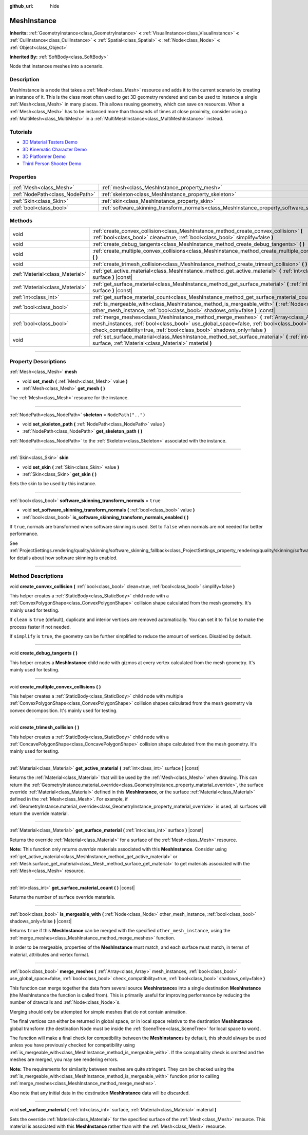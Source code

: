 :github_url: hide

.. DO NOT EDIT THIS FILE!!!
.. Generated automatically from Godot engine sources.
.. Generator: https://github.com/godotengine/godot/tree/3.6/doc/tools/make_rst.py.
.. XML source: https://github.com/godotengine/godot/tree/3.6/doc/classes/MeshInstance.xml.

.. _class_MeshInstance:

MeshInstance
============

**Inherits:** :ref:`GeometryInstance<class_GeometryInstance>` **<** :ref:`VisualInstance<class_VisualInstance>` **<** :ref:`CullInstance<class_CullInstance>` **<** :ref:`Spatial<class_Spatial>` **<** :ref:`Node<class_Node>` **<** :ref:`Object<class_Object>`

**Inherited By:** :ref:`SoftBody<class_SoftBody>`

Node that instances meshes into a scenario.

.. rst-class:: classref-introduction-group

Description
-----------

MeshInstance is a node that takes a :ref:`Mesh<class_Mesh>` resource and adds it to the current scenario by creating an instance of it. This is the class most often used to get 3D geometry rendered and can be used to instance a single :ref:`Mesh<class_Mesh>` in many places. This allows reusing geometry, which can save on resources. When a :ref:`Mesh<class_Mesh>` has to be instanced more than thousands of times at close proximity, consider using a :ref:`MultiMesh<class_MultiMesh>` in a :ref:`MultiMeshInstance<class_MultiMeshInstance>` instead.

.. rst-class:: classref-introduction-group

Tutorials
---------

- `3D Material Testers Demo <https://godotengine.org/asset-library/asset/123>`__

- `3D Kinematic Character Demo <https://godotengine.org/asset-library/asset/126>`__

- `3D Platformer Demo <https://godotengine.org/asset-library/asset/125>`__

- `Third Person Shooter Demo <https://godotengine.org/asset-library/asset/678>`__

.. rst-class:: classref-reftable-group

Properties
----------

.. table::
   :widths: auto

   +---------------------------------+-------------------------------------------------------------------------------------------------------------+--------------------+
   | :ref:`Mesh<class_Mesh>`         | :ref:`mesh<class_MeshInstance_property_mesh>`                                                               |                    |
   +---------------------------------+-------------------------------------------------------------------------------------------------------------+--------------------+
   | :ref:`NodePath<class_NodePath>` | :ref:`skeleton<class_MeshInstance_property_skeleton>`                                                       | ``NodePath("..")`` |
   +---------------------------------+-------------------------------------------------------------------------------------------------------------+--------------------+
   | :ref:`Skin<class_Skin>`         | :ref:`skin<class_MeshInstance_property_skin>`                                                               |                    |
   +---------------------------------+-------------------------------------------------------------------------------------------------------------+--------------------+
   | :ref:`bool<class_bool>`         | :ref:`software_skinning_transform_normals<class_MeshInstance_property_software_skinning_transform_normals>` | ``true``           |
   +---------------------------------+-------------------------------------------------------------------------------------------------------------+--------------------+

.. rst-class:: classref-reftable-group

Methods
-------

.. table::
   :widths: auto

   +---------------------------------+----------------------------------------------------------------------------------------------------------------------------------------------------------------------------------------------------------------------------------------------------------------+
   | void                            | :ref:`create_convex_collision<class_MeshInstance_method_create_convex_collision>` **(** :ref:`bool<class_bool>` clean=true, :ref:`bool<class_bool>` simplify=false **)**                                                                                       |
   +---------------------------------+----------------------------------------------------------------------------------------------------------------------------------------------------------------------------------------------------------------------------------------------------------------+
   | void                            | :ref:`create_debug_tangents<class_MeshInstance_method_create_debug_tangents>` **(** **)**                                                                                                                                                                      |
   +---------------------------------+----------------------------------------------------------------------------------------------------------------------------------------------------------------------------------------------------------------------------------------------------------------+
   | void                            | :ref:`create_multiple_convex_collisions<class_MeshInstance_method_create_multiple_convex_collisions>` **(** **)**                                                                                                                                              |
   +---------------------------------+----------------------------------------------------------------------------------------------------------------------------------------------------------------------------------------------------------------------------------------------------------------+
   | void                            | :ref:`create_trimesh_collision<class_MeshInstance_method_create_trimesh_collision>` **(** **)**                                                                                                                                                                |
   +---------------------------------+----------------------------------------------------------------------------------------------------------------------------------------------------------------------------------------------------------------------------------------------------------------+
   | :ref:`Material<class_Material>` | :ref:`get_active_material<class_MeshInstance_method_get_active_material>` **(** :ref:`int<class_int>` surface **)** |const|                                                                                                                                    |
   +---------------------------------+----------------------------------------------------------------------------------------------------------------------------------------------------------------------------------------------------------------------------------------------------------------+
   | :ref:`Material<class_Material>` | :ref:`get_surface_material<class_MeshInstance_method_get_surface_material>` **(** :ref:`int<class_int>` surface **)** |const|                                                                                                                                  |
   +---------------------------------+----------------------------------------------------------------------------------------------------------------------------------------------------------------------------------------------------------------------------------------------------------------+
   | :ref:`int<class_int>`           | :ref:`get_surface_material_count<class_MeshInstance_method_get_surface_material_count>` **(** **)** |const|                                                                                                                                                    |
   +---------------------------------+----------------------------------------------------------------------------------------------------------------------------------------------------------------------------------------------------------------------------------------------------------------+
   | :ref:`bool<class_bool>`         | :ref:`is_mergeable_with<class_MeshInstance_method_is_mergeable_with>` **(** :ref:`Node<class_Node>` other_mesh_instance, :ref:`bool<class_bool>` shadows_only=false **)** |const|                                                                              |
   +---------------------------------+----------------------------------------------------------------------------------------------------------------------------------------------------------------------------------------------------------------------------------------------------------------+
   | :ref:`bool<class_bool>`         | :ref:`merge_meshes<class_MeshInstance_method_merge_meshes>` **(** :ref:`Array<class_Array>` mesh_instances, :ref:`bool<class_bool>` use_global_space=false, :ref:`bool<class_bool>` check_compatibility=true, :ref:`bool<class_bool>` shadows_only=false **)** |
   +---------------------------------+----------------------------------------------------------------------------------------------------------------------------------------------------------------------------------------------------------------------------------------------------------------+
   | void                            | :ref:`set_surface_material<class_MeshInstance_method_set_surface_material>` **(** :ref:`int<class_int>` surface, :ref:`Material<class_Material>` material **)**                                                                                                |
   +---------------------------------+----------------------------------------------------------------------------------------------------------------------------------------------------------------------------------------------------------------------------------------------------------------+

.. rst-class:: classref-section-separator

----

.. rst-class:: classref-descriptions-group

Property Descriptions
---------------------

.. _class_MeshInstance_property_mesh:

.. rst-class:: classref-property

:ref:`Mesh<class_Mesh>` **mesh**

.. rst-class:: classref-property-setget

- void **set_mesh** **(** :ref:`Mesh<class_Mesh>` value **)**
- :ref:`Mesh<class_Mesh>` **get_mesh** **(** **)**

The :ref:`Mesh<class_Mesh>` resource for the instance.

.. rst-class:: classref-item-separator

----

.. _class_MeshInstance_property_skeleton:

.. rst-class:: classref-property

:ref:`NodePath<class_NodePath>` **skeleton** = ``NodePath("..")``

.. rst-class:: classref-property-setget

- void **set_skeleton_path** **(** :ref:`NodePath<class_NodePath>` value **)**
- :ref:`NodePath<class_NodePath>` **get_skeleton_path** **(** **)**

:ref:`NodePath<class_NodePath>` to the :ref:`Skeleton<class_Skeleton>` associated with the instance.

.. rst-class:: classref-item-separator

----

.. _class_MeshInstance_property_skin:

.. rst-class:: classref-property

:ref:`Skin<class_Skin>` **skin**

.. rst-class:: classref-property-setget

- void **set_skin** **(** :ref:`Skin<class_Skin>` value **)**
- :ref:`Skin<class_Skin>` **get_skin** **(** **)**

Sets the skin to be used by this instance.

.. rst-class:: classref-item-separator

----

.. _class_MeshInstance_property_software_skinning_transform_normals:

.. rst-class:: classref-property

:ref:`bool<class_bool>` **software_skinning_transform_normals** = ``true``

.. rst-class:: classref-property-setget

- void **set_software_skinning_transform_normals** **(** :ref:`bool<class_bool>` value **)**
- :ref:`bool<class_bool>` **is_software_skinning_transform_normals_enabled** **(** **)**

If ``true``, normals are transformed when software skinning is used. Set to ``false`` when normals are not needed for better performance.

See :ref:`ProjectSettings.rendering/quality/skinning/software_skinning_fallback<class_ProjectSettings_property_rendering/quality/skinning/software_skinning_fallback>` for details about how software skinning is enabled.

.. rst-class:: classref-section-separator

----

.. rst-class:: classref-descriptions-group

Method Descriptions
-------------------

.. _class_MeshInstance_method_create_convex_collision:

.. rst-class:: classref-method

void **create_convex_collision** **(** :ref:`bool<class_bool>` clean=true, :ref:`bool<class_bool>` simplify=false **)**

This helper creates a :ref:`StaticBody<class_StaticBody>` child node with a :ref:`ConvexPolygonShape<class_ConvexPolygonShape>` collision shape calculated from the mesh geometry. It's mainly used for testing.

If ``clean`` is ``true`` (default), duplicate and interior vertices are removed automatically. You can set it to ``false`` to make the process faster if not needed.

If ``simplify`` is ``true``, the geometry can be further simplified to reduce the amount of vertices. Disabled by default.

.. rst-class:: classref-item-separator

----

.. _class_MeshInstance_method_create_debug_tangents:

.. rst-class:: classref-method

void **create_debug_tangents** **(** **)**

This helper creates a **MeshInstance** child node with gizmos at every vertex calculated from the mesh geometry. It's mainly used for testing.

.. rst-class:: classref-item-separator

----

.. _class_MeshInstance_method_create_multiple_convex_collisions:

.. rst-class:: classref-method

void **create_multiple_convex_collisions** **(** **)**

This helper creates a :ref:`StaticBody<class_StaticBody>` child node with multiple :ref:`ConvexPolygonShape<class_ConvexPolygonShape>` collision shapes calculated from the mesh geometry via convex decomposition. It's mainly used for testing.

.. rst-class:: classref-item-separator

----

.. _class_MeshInstance_method_create_trimesh_collision:

.. rst-class:: classref-method

void **create_trimesh_collision** **(** **)**

This helper creates a :ref:`StaticBody<class_StaticBody>` child node with a :ref:`ConcavePolygonShape<class_ConcavePolygonShape>` collision shape calculated from the mesh geometry. It's mainly used for testing.

.. rst-class:: classref-item-separator

----

.. _class_MeshInstance_method_get_active_material:

.. rst-class:: classref-method

:ref:`Material<class_Material>` **get_active_material** **(** :ref:`int<class_int>` surface **)** |const|

Returns the :ref:`Material<class_Material>` that will be used by the :ref:`Mesh<class_Mesh>` when drawing. This can return the :ref:`GeometryInstance.material_override<class_GeometryInstance_property_material_override>`, the surface override :ref:`Material<class_Material>` defined in this **MeshInstance**, or the surface :ref:`Material<class_Material>` defined in the :ref:`Mesh<class_Mesh>`. For example, if :ref:`GeometryInstance.material_override<class_GeometryInstance_property_material_override>` is used, all surfaces will return the override material.

.. rst-class:: classref-item-separator

----

.. _class_MeshInstance_method_get_surface_material:

.. rst-class:: classref-method

:ref:`Material<class_Material>` **get_surface_material** **(** :ref:`int<class_int>` surface **)** |const|

Returns the override :ref:`Material<class_Material>` for a surface of the :ref:`Mesh<class_Mesh>` resource.

\ **Note:** This function only returns *override* materials associated with this **MeshInstance**. Consider using :ref:`get_active_material<class_MeshInstance_method_get_active_material>` or :ref:`Mesh.surface_get_material<class_Mesh_method_surface_get_material>` to get materials associated with the :ref:`Mesh<class_Mesh>` resource.

.. rst-class:: classref-item-separator

----

.. _class_MeshInstance_method_get_surface_material_count:

.. rst-class:: classref-method

:ref:`int<class_int>` **get_surface_material_count** **(** **)** |const|

Returns the number of surface override materials.

.. rst-class:: classref-item-separator

----

.. _class_MeshInstance_method_is_mergeable_with:

.. rst-class:: classref-method

:ref:`bool<class_bool>` **is_mergeable_with** **(** :ref:`Node<class_Node>` other_mesh_instance, :ref:`bool<class_bool>` shadows_only=false **)** |const|

Returns ``true`` if this **MeshInstance** can be merged with the specified ``other_mesh_instance``, using the :ref:`merge_meshes<class_MeshInstance_method_merge_meshes>` function.

In order to be mergeable, properties of the **MeshInstance** must match, and each surface must match, in terms of material, attributes and vertex format.

.. rst-class:: classref-item-separator

----

.. _class_MeshInstance_method_merge_meshes:

.. rst-class:: classref-method

:ref:`bool<class_bool>` **merge_meshes** **(** :ref:`Array<class_Array>` mesh_instances, :ref:`bool<class_bool>` use_global_space=false, :ref:`bool<class_bool>` check_compatibility=true, :ref:`bool<class_bool>` shadows_only=false **)**

This function can merge together the data from several source **MeshInstance**\ s into a single destination **MeshInstance** (the MeshInstance the function is called from). This is primarily useful for improving performance by reducing the number of drawcalls and :ref:`Node<class_Node>`\ s.

Merging should only be attempted for simple meshes that do not contain animation.

The final vertices can either be returned in global space, or in local space relative to the destination **MeshInstance** global transform (the destination Node must be inside the :ref:`SceneTree<class_SceneTree>` for local space to work).

The function will make a final check for compatibility between the **MeshInstance**\ s by default, this should always be used unless you have previously checked for compatibility using :ref:`is_mergeable_with<class_MeshInstance_method_is_mergeable_with>`. If the compatibility check is omitted and the meshes are merged, you may see rendering errors.

\ **Note:** The requirements for similarity between meshes are quite stringent. They can be checked using the :ref:`is_mergeable_with<class_MeshInstance_method_is_mergeable_with>` function prior to calling :ref:`merge_meshes<class_MeshInstance_method_merge_meshes>`.

Also note that any initial data in the destination **MeshInstance** data will be discarded.

.. rst-class:: classref-item-separator

----

.. _class_MeshInstance_method_set_surface_material:

.. rst-class:: classref-method

void **set_surface_material** **(** :ref:`int<class_int>` surface, :ref:`Material<class_Material>` material **)**

Sets the override :ref:`Material<class_Material>` for the specified surface of the :ref:`Mesh<class_Mesh>` resource. This material is associated with this **MeshInstance** rather than with the :ref:`Mesh<class_Mesh>` resource.

.. |virtual| replace:: :abbr:`virtual (This method should typically be overridden by the user to have any effect.)`
.. |const| replace:: :abbr:`const (This method has no side effects. It doesn't modify any of the instance's member variables.)`
.. |vararg| replace:: :abbr:`vararg (This method accepts any number of arguments after the ones described here.)`
.. |static| replace:: :abbr:`static (This method doesn't need an instance to be called, so it can be called directly using the class name.)`
